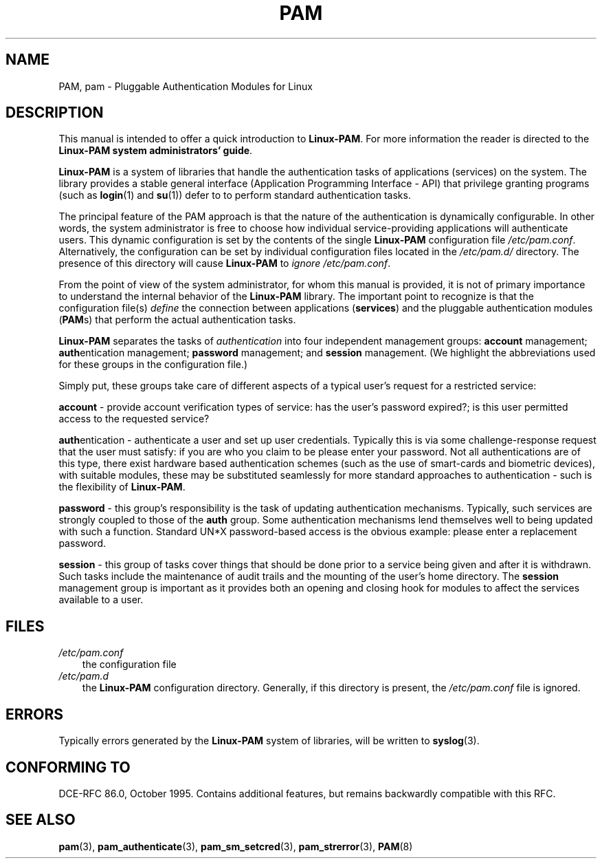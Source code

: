 .\"     Title: pam
.\"    Author: 
.\" Generator: DocBook XSL Stylesheets v1.70.1 <http://docbook.sf.net/>
.\"      Date: 06/19/2006
.\"    Manual: Linux\-PAM Manual
.\"    Source: Linux\-PAM Manual
.\"
.TH "PAM" "8" "06/19/2006" "Linux\-PAM Manual" "Linux\-PAM Manual"
.\" disable hyphenation
.nh
.\" disable justification (adjust text to left margin only)
.ad l
.SH "NAME"
PAM, pam \- Pluggable Authentication Modules for Linux
.SH "DESCRIPTION"
.PP
This manual is intended to offer a quick introduction to
\fBLinux\-PAM\fR. For more information the reader is directed to the
\fBLinux\-PAM system administrators' guide\fR.
.PP

\fBLinux\-PAM\fR
is a system of libraries that handle the authentication tasks of applications (services) on the system. The library provides a stable general interface (Application Programming Interface \- API) that privilege granting programs (such as
\fBlogin\fR(1)
and
\fBsu\fR(1)) defer to to perform standard authentication tasks.
.PP
The principal feature of the PAM approach is that the nature of the authentication is dynamically configurable. In other words, the system administrator is free to choose how individual service\-providing applications will authenticate users. This dynamic configuration is set by the contents of the single
\fBLinux\-PAM\fR
configuration file
\fI/etc/pam.conf\fR. Alternatively, the configuration can be set by individual configuration files located in the
\fI/etc/pam.d/\fR
directory. The presence of this directory will cause
\fBLinux\-PAM\fR
to
\fIignore\fR
\fI/etc/pam.conf\fR.
.PP
From the point of view of the system administrator, for whom this manual is provided, it is not of primary importance to understand the internal behavior of the
\fBLinux\-PAM\fR
library. The important point to recognize is that the configuration file(s)
\fIdefine\fR
the connection between applications
(\fBservices\fR) and the pluggable authentication modules
(\fBPAM\fRs) that perform the actual authentication tasks.
.PP
\fBLinux\-PAM\fR
separates the tasks of
\fIauthentication\fR
into four independent management groups:
\fBaccount\fR
management;
\fBauth\fRentication management;
\fBpassword\fR
management; and
\fBsession\fR
management. (We highlight the abbreviations used for these groups in the configuration file.)
.PP
Simply put, these groups take care of different aspects of a typical user's request for a restricted service:
.PP
\fBaccount\fR
\- provide account verification types of service: has the user's password expired?; is this user permitted access to the requested service?
.PP
\fBauth\fRentication \- authenticate a user and set up user credentials. Typically this is via some challenge\-response request that the user must satisfy: if you are who you claim to be please enter your password. Not all authentications are of this type, there exist hardware based authentication schemes (such as the use of smart\-cards and biometric devices), with suitable modules, these may be substituted seamlessly for more standard approaches to authentication \- such is the flexibility of
\fBLinux\-PAM\fR.
.PP
\fBpassword\fR
\- this group's responsibility is the task of updating authentication mechanisms. Typically, such services are strongly coupled to those of the
\fBauth\fR
group. Some authentication mechanisms lend themselves well to being updated with such a function. Standard UN*X password\-based access is the obvious example: please enter a replacement password.
.PP
\fBsession\fR
\- this group of tasks cover things that should be done prior to a service being given and after it is withdrawn. Such tasks include the maintenance of audit trails and the mounting of the user's home directory. The
\fBsession\fR
management group is important as it provides both an opening and closing hook for modules to affect the services available to a user.
.SH "FILES"
.TP 3n
\fI/etc/pam.conf\fR
the configuration file
.TP 3n
\fI/etc/pam.d\fR
the
\fBLinux\-PAM\fR
configuration directory. Generally, if this directory is present, the
\fI/etc/pam.conf\fR
file is ignored.
.SH "ERRORS"
.PP
Typically errors generated by the
\fBLinux\-PAM\fR
system of libraries, will be written to
\fBsyslog\fR(3).
.SH "CONFORMING TO"
.PP
DCE\-RFC 86.0, October 1995. Contains additional features, but remains backwardly compatible with this RFC.
.SH "SEE ALSO"
.PP

\fBpam\fR(3),
\fBpam_authenticate\fR(3),
\fBpam_sm_setcred\fR(3),
\fBpam_strerror\fR(3),
\fBPAM\fR(8)
